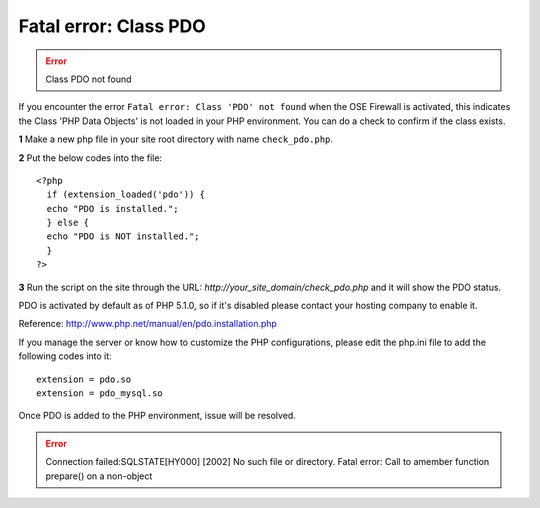 Fatal error: Class PDO
************************************

.. error:: Class PDO not found

If you encounter the error ``Fatal error: Class 'PDO' not found`` when the OSE Firewall is activated, this indicates the Class 'PHP Data Objects' is not loaded in your PHP environment. You can do a check to confirm if the class exists.

**1** Make a new php file in your site root directory with name ``check_pdo.php``.

**2** Put the below codes into the file::

   <?php
     if (extension_loaded('pdo')) {
     echo "PDO is installed.";
     } else {
     echo "PDO is NOT installed.";
     }
   ?>

**3** Run the script on the site through the URL: *http://your_site_domain/check_pdo.php* and it will show the PDO status.

PDO is activated by default as of PHP 5.1.0, so if it's disabled please contact your hosting company to enable it.

Reference: `http://www.php.net/manual/en/pdo.installation.php <http://www.php.net/manual/en/pdo.installation.php>`_

If you manage the server or know how to customize the PHP configurations, please edit the php.ini file to add the following codes into it::

   extension = pdo.so
   extension = pdo_mysql.so

Once PDO is added to the PHP environment, issue will be resolved.

.. error:: Connection failed:SQLSTATE[HY000] [2002] No such file or directory. Fatal error: Call to amember function prepare() on a non-object

